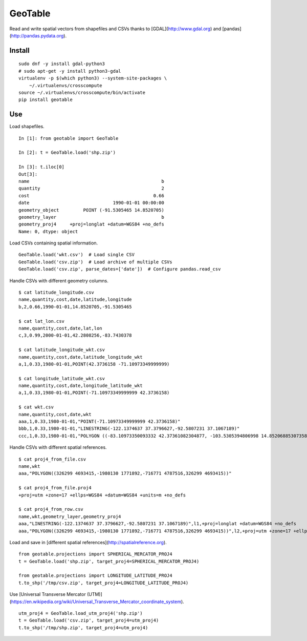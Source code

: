 GeoTable
========
Read and write spatial vectors from shapefiles and CSVs thanks to [GDAL](http://www.gdal.org) and [pandas](http://pandas.pydata.org).


Install
-------
::

    sudo dnf -y install gdal-python3
    # sudo apt-get -y install python3-gdal
    virtualenv -p $(which python3) --system-site-packages \
        ~/.virtualenvs/crosscompute
    source ~/.virtualenvs/crosscompute/bin/activate
    pip install geotable


Use
---
Load shapefiles. ::

    In [1]: from geotable import GeoTable

    In [2]: t = GeoTable.load('shp.zip')

    In [3]: t.iloc[0]
    Out[3]:
    name                                                 b
    quantity                                             2
    cost                                              0.66
    date                               1990-01-01 00:00:00
    geometry_object         POINT (-91.5305465 14.8520705)
    geometry_layer                                       b
    geometry_proj4     +proj=longlat +datum=WGS84 +no_defs
    Name: 0, dtype: object

Load CSVs containing spatial information. ::

    GeoTable.load('wkt.csv')  # Load single CSV
    GeoTable.load('csv.zip')  # Load archive of multiple CSVs
    GeoTable.load('csv.zip', parse_dates=['date'])  # Configure pandas.read_csv

Handle CSVs with different geometry columns. ::

    $ cat latitude_longitude.csv                                                   
    name,quantity,cost,date,latitude,longitude                  
    b,2,0.66,1990-01-01,14.8520705,-91.5305465                  

    $ cat lat_lon.csv  
    name,quantity,cost,date,lat,lon                             
    c,3,0.99,2000-01-01,42.2808256,-83.7430378                  

    $ cat latitude_longitude_wkt.csv                                               
    name,quantity,cost,date,latitude_longitude_wkt              
    a,1,0.33,1980-01-01,POINT(42.3736158 -71.10973349999999)    

    $ cat longitude_latitude_wkt.csv                                               
    name,quantity,cost,date,longitude_latitude_wkt              
    a,1,0.33,1980-01-01,POINT(-71.10973349999999 42.3736158)    

    $ cat wkt.csv      
    name,quantity,cost,date,wkt   
    aaa,1,0.33,1980-01-01,"POINT(-71.10973349999999 42.3736158)"                                                            
    bbb,1,0.33,1980-01-01,"LINESTRING(-122.1374637 37.3796627,-92.5807231 37.1067189)"                                      
    ccc,1,0.33,1980-01-01,"POLYGON ((-83.10973350093332 42.37361082304877, -103.5305394806998 14.85206885307358, -95.7430260175515 42.28082607112266, -83.10973350093332 42.37361082304877))"

Handle CSVs with different spatial references. ::

    $ cat proj4_from_file.csv                                                      
    name,wkt                      
    aaa,"POLYGON((326299 4693415,-1980130 1771892,-716771 4787516,326299 4693415))"                                         

    $ cat proj4_from_file.proj4                                                    
    +proj=utm +zone=17 +ellps=WGS84 +datum=WGS84 +units=m +no_defs                                                          

    $ cat proj4_from_row.csv                                                       
    name,wkt,geometry_layer,geometry_proj4                      
    aaa,"LINESTRING(-122.1374637 37.3796627,-92.5807231 37.1067189)",l1,+proj=longlat +datum=WGS84 +no_defs                 
    aaa,"POLYGON((326299 4693415,-1980130 1771892,-716771 4787516,326299 4693415))",l2,+proj=utm +zone=17 +ellps=WGS84 +datum=WGS84 +units=m +no_defs

Load and save in [different spatial references](http://spatialreference.org). ::

    from geotable.projections import SPHERICAL_MERCATOR_PROJ4
    t = GeoTable.load('shp.zip', target_proj4=SPHERICAL_MERCATOR_PROJ4)

    from geotable.projections import LONGITUDE_LATITUDE_PROJ4
    t.to_shp('/tmp/csv.zip', target_proj4=LONGITUDE_LATITUDE_PROJ4)

Use [Universal Transverse Mercator (UTM)](https://en.wikipedia.org/wiki/Universal_Transverse_Mercator_coordinate_system). ::

    utm_proj4 = GeoTable.load_utm_proj4('shp.zip')
    t = GeoTable.load('csv.zip', target_proj4=utm_proj4)
    t.to_shp('/tmp/shp.zip', target_proj4=utm_proj4)
